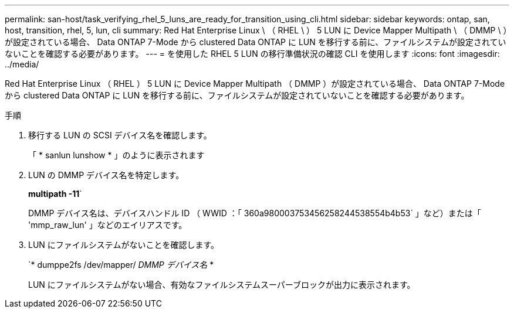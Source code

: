 ---
permalink: san-host/task_verifying_rhel_5_luns_are_ready_for_transition_using_cli.html 
sidebar: sidebar 
keywords: ontap, san, host, transition, rhel, 5, lun, cli 
summary: Red Hat Enterprise Linux \ （ RHEL \ ） 5 LUN に Device Mapper Multipath \ （ DMMP \ ）が設定されている場合、 Data ONTAP 7-Mode から clustered Data ONTAP に LUN を移行する前に、ファイルシステムが設定されていないことを確認する必要があります。 
---
= を使用した RHEL 5 LUN の移行準備状況の確認 CLI を使用します
:icons: font
:imagesdir: ../media/


[role="lead"]
Red Hat Enterprise Linux （ RHEL ） 5 LUN に Device Mapper Multipath （ DMMP ）が設定されている場合、 Data ONTAP 7-Mode から clustered Data ONTAP に LUN を移行する前に、ファイルシステムが設定されていないことを確認する必要があります。

.手順
. 移行する LUN の SCSI デバイス名を確認します。
+
「 * sanlun lunshow * 」のように表示されます

. LUN の DMMP デバイス名を特定します。
+
*multipath -11*`

+
DMMP デバイス名は、デバイスハンドル ID （ WWID ：「 360a980003753456258244538554b4b53` 」など）または「 'mmp_raw_lun' 」などのエイリアスです。

. LUN にファイルシステムがないことを確認します。
+
`* dumppe2fs /dev/mapper/__ DMMP デバイス名 __ *

+
LUN にファイルシステムがない場合、有効なファイルシステムスーパーブロックが出力に表示されます。


